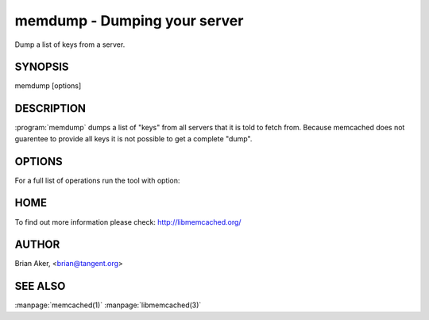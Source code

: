 =============================
memdump - Dumping your server
=============================


Dump a list of keys from a server.


--------
SYNOPSIS
--------

memdump [options]

.. program:: memdump

-----------
DESCRIPTION
-----------


:program:`memdump`  dumps a list of "keys" from all servers that 
it is told to fetch from. Because memcached does not guarentee to
provide all keys it is not possible to get a complete "dump".


-------
OPTIONS
-------


For a full list of operations run the tool with option:

.. option:: --help


----
HOME
----


To find out more information please check:
`http://libmemcached.org/ <http://libmemcached.org/>`_


------
AUTHOR
------


Brian Aker, <brian@tangent.org>


--------
SEE ALSO
--------

:manpage:`memcached(1)` :manpage:`libmemcached(3)`
